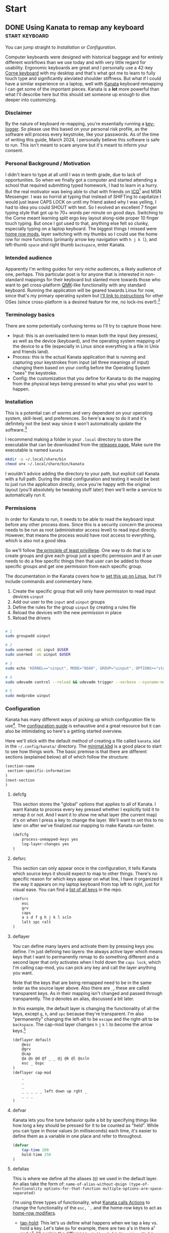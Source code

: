 #+hugo_base_dir: .
#+hugo_section: start
#+seq_todo: DRAFT DONE

* Start
** DONE Using Kanata to remap any keyboard                   :start:keyboard:
CLOSED: [2024-03-28 Thu 16:51]
:PROPERTIES:
:EXPORT_FILE_NAME: index
:EXPORT_HUGO_BUNDLE: using-kanata-to-remap-any-keyboard
:EXPORT_HUGO_CUSTOM_FRONT_MATTER: :aliases /s/7b0dccc6
:EXPORT_HUGO_IMAGES: /start/using-kanata-to-remap-any-keyboard/kanata-icon.png
:EXPORT_HUGO_MENU:
:END:
#+begin_export hugo
{{< figure src="/start/using-kanata-to-remap-any-keyboard/kanata-icon.svg" width= "400px" title="Kanata logo" alt="Kanata logo is a pink keycap with a darker pink K legend" align="center" >}}
#+end_export

#+begin_export html
<style>
aside {
  padding-left: 0.5rem;
  margin-left: 40%;
  float: block-end;
  box-shadow: inset 5px 0 5px -5px #29627e;
  font-style: italic;
  font-size: medium;
  text-align: right;
  color: #29627e;
}
</style>
#+end_export
#+begin_aside
You can jump straight to [[*Installation][Installation]] or [[*Configuration][Configuration]].
#+end_aside
Computer keyboards were designed with historical baggage and for entirely different workflows than we use today and with very little regard for usability. Ergonomic keyboards are great and I personally use a 42-key [[https://github.com/foostan/crkbd][Corne keyboard]] with my desktop and that's what got me to learn to fully touch type and significantly aleviated shoulder stiffness. But what if I could have a similar experience on a laptop, well with [[https://github.com/jtroo/kanata][Kanata]] keyboard remapping I can get some of the important pieces. Kanata is a *lot* more powerful than what I'll describe here but this should set someone up enough to dive deeper into customizing.
#+hugo: more

*** Disclaimer
By the nature of keyboard re-mapping, you're essentially running a [[https://en.wikipedia.org/wiki/Keystroke_logging][key-logger]]. So please use this based on your personal risk profile, as the software will process every keystroke, like your passwords. As of the time of writing this guide, March 2024, I personally believe this software is safe to run. This isn't meant to scare anyone but it's meant to inform your consent.

*** Personal Background / Motivation
I didn't learn to type at all until I was in tenth grade, due to lack of opportunities. So when we finally got a computer and started attending a school that required submitting typed homework, I had to learn in a hurry. But the real motivator was being able to chat with friends on [[https://www.wikipedia.org/wiki/ICQ][ICQ]][fn:1] and MSN Messenger. I was so horrid at typing that instead of SHIFTing to capitalize I would just leave CAPS LOCK on until my friend asked why I was yelling, I had to idea you could SHOUT with text. So I evolved an excellent 7 finger typing style that got up to 70+ words per minute on good days. Switching to the Corne meant learning split ergo key layout along-side proper 10 finger touch typing. But once I got used to that, anything else felt so clunky, especially typing on a laptop keyboard. The biggest things I missed were [[../../posts/20220414_qmk-caps-word/][home row mods]], layer switching with my thumbs so I could use the home row for more functions (primarily arrow key navigation with =h j k l=), and left-thumb =space= and right thumb =backspace=, enter Kanata.

*** Intended audience
Apparently I'm writing guides for /very niche/ audiences, a likely audience of one, perhaps. This particular post is for anyone that is interested in non-standard mappings for their keyboard but slanted more towards those who want to get cross-platform [[https://qmk.fm][QMK]]-like functionality with any standard keyboard. Running the application will be geared towards Linux for now, since that's my primary operating system but [[https://github.com/jtroo/kanata/tree/main?tab=readme-ov-file#usage][I'll link to instructions]] for other OSes (since cross-platform is a desired feature for me, no lock-ins ever!).[fn:2]

*** Terminology basics
There are some potentially confusing terms so I'll try to capture those here:
- Input: this is an overloaded term to mean both the input (key presses), as well as the device (keyboard), and the operating system mapping of the device to a file (especially in Linux since everything is a file in Unix and friends land).
- Process: this is the actual Kanata application that is running and capturing your keystrokes from input (all three meanings of input) changing them based on your config before the Operating System "sees" the keystroke.
- Config: the customization that you define for Kanata to do the mapping from the physical keys being pressed to what you what you want to happen.

*** Installation
This is a potential can of worms and very dependent on your operating system, skill-level, and preferences. So here's *a* way to do it and it's definitely not the best way since it won't automatically update the software.[fn:3]

I recommend making a folder in your =.local= directory to store the executable that can be downloaded from the [[https://github.com/jtroo/kanata/releases][releases page.]] Make sure the executable is named =kanata=
#+begin_src sh
  mkdir -p ~/.local/share/bin
  chmod u+x ~/.local/share/bin/kanata
#+end_src
I wouldn't advice adding the directory to your path, but explicit call Kanata with a full path. During the initial configuration and testing it would be best to just run the application directly, once you're happy with the original layout (you'll absolutely be tweaking stuff later) then we'll write a service to automatically run it.

*** Permissions
In order for Kanata to run, it needs to be able to read the keyboard input before any other process does. Since this is a security concern the process needs to be run as root (administrator access level) to read input directly. However, that means the process would have root access to everything, which is also not a good idea.

So we'll follow [[https://en.wikipedia.org/wiki/Principle_of_least_privilege][the principle of least privillege]]. One way to do that is to create groups and give each group just a specific permission and if an user needs to do a few specific things then that user can be added to those specific groups and get one permission from each specific group.

The documentation in the Kanata covers how to [[https://github.com/jtroo/kanata/blob/main/docs/setup-linux.md][set this up on Linux]], but I'll include commands and commentary here.
 1. Create the specific group that will only have permission to read input devices =uinput=
 2. Add our user to the =input= and =uinput= groups
 3. Define the rules for the group =uinput= by creating a rules file
 4. Reload the devices with the new permission in place
 5. Reload the drivers

#+begin_src sh

# 1
sudo groupadd uinput

# 2
sudo usermod -aG input $USER
sudo usermod -aG uinput $USER

# 3
sudo echo 'KERNEL=="uinput", MODE="0660", GROUP="uinput", OPTIONS+="static_node=uinput"' > /etc/udev/rules.d/99-input.rules

# 4
sudo udevadm control --reload && udevadm trigger --verbose --sysname-match=uniput

# 5
sudo modprobe uinput
#+end_src

*** Configuration
Kanata has many different ways of picking up which configuration file to use[fn:4]. The [[https://github.com/jtroo/kanata/blob/main/docs/config.adoc][configuration guide]] is exhaustive and a great resource but it can also be intimidating so here's a getting started overview.

Here we'll stick with the default method of creating a file called =kanata.kbd= in the =~/.config/kanata/= directory. The [[https://github.com/jtroo/kanata/blob/main/cfg_samples/minimal.kbd][minimal.kbd]] is a good place to start to see how things work. The basic premise is that there are different sections (explained below) all of which follow the structure:
#+begin_src emacs-lisp
  (section-name
   section-specific-information
  )
  (next-section
  )
#+end_src

**** defcfg
This section stores the "global" options that applies to all of Kanata. I want Kanata to process every key pressed whether I explicitly told it to remap it or not. And I want it to show me what layer (the current map) it's on when I press a key to change the layer. We'll want to set this to no later on after we've finalized our mapping to make Kanata run faster.
#+begin_src emacs-lisp
(defcfg
	process-unmapped-keys yes
	log-layer-changes yes
)
#+end_src

**** defsrc
This section can only appear once in the configuration, it tells Kanata which source keys it should expect to map to other things. There's no specific reason for which keys appear on what line, I have it organized it the way it appears on my laptop keyboard from top left to right, just for visual ease. You can find a [[https://github.com/jtroo/kanata/blob/main/cfg_samples/all_keys_in_defsrc.kbd][list of all keys]] in the repo.
#+begin_src emacs-lisp
(defsrc
	esc
	grv
	caps
	a s d f g h j k l scln
	lalt spc ralt
)
#+end_src

**** deflayer
You can define many layers and activate them by pressing keys you define. I'm just defining two layers: the always active layer which means keys that I want to permanently remap to do something different and a second layer that only activates when I hold down the =caps lock=, which I'm calling cap-mod, you can pick any key and call the layer anything you want.

Note that the keys that are being remapped need to be in the same order as the source layer above. Also there are =_=, these are called transparent keys. As in their mapping isn't changed and passed through transparently. The =@= denotes an alias, discussed a bit later.

In this example, the default layer is changing the functionality of all the keys, except =g=, =h=, and =spc= because they're transparent. I'm also "permanently" changing the left-alt to be =escape= and the right-alt to be =backspace=. The cap-mod layer changes =h= =j= =k= =l= to become the arrow keys.[fn:5]

#+begin_src  emacs-lisp
(deflayer default
	@esc
	@grv
	@cap
	@a @s @d @f _ _ @j @k @l @scln
	esc _ bspc
)
(deflayer cap-mod
	_
	_
	_
	_ _ _ _ _ left down up rght _
	_ _ _
)
#+end_src

**** defvar
Kanata lets you fine tune behavior quite a bit by specifying things like how long a key should be pressed for it to be counted as "held". While you can type in those values (in milliseconds) each time, it's easier to define them as a variable in one place and refer to throughout.

#+begin_src emacs-lisp
(defvar
	tap-time 200
	hold-time 250
)
#+end_src

**** defalias
This is where we define all the aliases (=@=) we used in the default layer. An alias take the form of:
=name-of-alias-without-@sign (type-of-functionality options-for-that-function multiple-options-are-space-separated)=

I'm using three types of functionality, what [[https://github.com/jtroo/kanata/blob/main/docs/config.adoc#actions][Kanata calls Actions]] to change the functionality of the =esc,= =`,= and the home-row keys to act as [[https://precondition.github.io/home-row-mods][home-row modifiers]].
- [[https://github.com/jtroo/kanata/blob/main/docs/config.adoc#tap-hold][tap-hold]]: This let's us define what happens when we tap a key vs. hold a key. Let's take =@a= for example, there are two a's in there a¹ and a², I'll explain the difference:
  =a¹ (tap-hold $tap-time $hold-time a² lmet)=
  - =a¹= is the name of the alias, it could be anything; like alpha.
  - =tap-hold= is the name of the action which takes 4 options.
    - =$tap-time= the number of milliseconds the key can be pressed while still being considered a single press.
    - =$hold-time= the number of milliseconds for which the key must remain pressed for it count as a hold.
    - =a²= is the key code we want Kanata to use when tapped, so this has to be =a= if we want to type the letter a.
    - =lmet= is the key code we want Kanata to use when the key is held, in this case left-meta (Windows or Mac logo key).
- [[https://github.com/jtroo/kanata/blob/main/docs/config.adoc#tap-hold][tap-hold-press]]: Similar to tap-hold but helps managing pressing timing situations better, especially for =caps lock= which I use as a layer switcher to activate the =cap-mod= layer for the movement keys.
- [[https://github.com/jtroo/kanata/blob/main/docs/config.adoc#caps-word][caps-word]]: This is an excellent function that lets you type CAPITALIZED_WORDS and automatically turns off the CAPS if it's not a letter or an underscore. Useful for typing environment variables which are typically written in that form.
#+begin_src emacs-lisp
(defalias
	esc (tap-hold-press $tap-time $hold-time esc caps)
	grv (tap-hold-press $tap-time $hold-time S-grv grv)
	capsword (caps-word 2000)
	cap (tap-hold-press $tap-time $hold-time @capsword (layer-toggle cap-mod))
	a (tap-hold $tap-time $hold-time a lmet)
	s (tap-hold $tap-time $hold-time s lalt)
	d (tap-hold $tap-time $hold-time d lsft)
	f (tap-hold $tap-time $hold-time f lctl)
	j (tap-hold $tap-time $hold-time j rctl)
	k (tap-hold $tap-time $hold-time k rsft)
	l (tap-hold $tap-time $hold-time l lalt)
	scln (tap-hold $tap-time $hold-time scln lmet)
)
#+end_src

**** Putting the config together

#+begin_details :trim-post nil
#+begin_summary
Here's the full kanata.kbd file that you can save as =~/.config/kanata/kanata.kbd= if you want to try my config (click arrow to expand).
#+end_summary
#+begin_src emacs-lisp
;; global configuration options
(defcfg
	process-unmapped-keys yes
	log-layer-changes no
)

;; define keys that will be modified (all keys still processed)
(defsrc
	esc
	grv
	caps
	a s d f g h j k l scln
	lalt spc ralt
)

;; default/base layer modifications always active
(deflayer default
	@esc
	@grv
	@cap
	@a @s @d @f _ _ @j @k @l @scln
	esc _ bspc
)

;; shifted layer activated by holding CAPS lock
(deflayer cap-mod
	_
	_
	_
	_ _ _ _ _ left down up rght _
	_ bspc _
)

;; values used by multiple changes
(defvar
	tap-time 200
	hold-time 250
)

;; remapping between physical keys and functionality
(defalias
	esc (tap-hold-press $tap-time $hold-time esc caps)
	grv (tap-hold-press $tap-time $hold-time S-grv grv)
	capsword (caps-word 2000)
	cap (tap-hold-press $tap-time $hold-time @capsword (layer-toggle cap-mod))
	a (tap-hold $tap-time $hold-time a lmet)
	s (tap-hold $tap-time $hold-time s lalt)
	d (tap-hold $tap-time $hold-time d lsft)
	f (tap-hold $tap-time $hold-time f lctl)
	j (tap-hold $tap-time $hold-time j rctl)
	k (tap-hold $tap-time $hold-time k rsft)
	l (tap-hold $tap-time $hold-time l lalt)
	scln (tap-hold $tap-time $hold-time scln lmet)
)

#+end_src
#+end_details
#+begin_export html
<br />
#+end_export

*** Testing Kanata
We can finally give it a spin. It's best to just run Kanata in a terminal window and see the output to make sure it's doing what you expect. You can specify the full path and the full path to the config to take away any weird path issues:
#+begin_src sh
~/.local/share/bin/kanata --cfg ~/.config/kanata/kanata.kbd
#+end_src
If there are any errors in the config or the permissions, Kanata gives really good/descriptive errors:
#+begin_export hugo
{{< figure src="kanata-error.png" width= "85%" title="Rust style descriptive error message showing exact issue" alt="Console output showing Kanata error in keyword cap being unkown and shows the exact location of the error" align="center" >}}
#+end_export
Continue testing until the layout feels comfortable. Once you're ready, set =log-layer-changes false= and now we're ready to run it as a service.

*** Running Kanata as a service
I've discussed [[../writing-system-automation-scripts-and-services/#service][running something as a service]] in another post, so some of the why's and details are there. For Kanata, create a file called =kanata.service= and place it in =~/.config/systemd/user/=:
#+begin_src service
[Unit]
Description=Kanata keyboard remapper
Documentation=https://github.com/jtroo/kanata

[Service]
Type=simple
ExecStart=/home/%u/.local/share/bin/kanata
Restart=no

[Install]
WantedBy=default.target
#+end_src

To enable the service, so it starts every time you are logged in, run:
#+begin_src sh
systemctl --user enable kanata.service
systemctl --user start kanata.service
#+end_src

If you need to make changes to your config you have to restart the service or you can [[https://github.com/jtroo/kanata/blob/main/docs/config.adoc#live-reload][setup live re-loading]].
#+begin_src sh
systemctl --user restart kanata.service
#+end_src

Hope this gets you further in your [[https://systemcrafters.net/][system crafting]] and ergonomic computing journey!

*** Footnotes

[fn:5] =g= is never remapped but since the entire "home-row" is being mapped it's easier to leave =g= in there to make visually matching up the config easier.
[fn:4] Running Kanata with the =--cfg= option would be a good way to test out a few different configurations by supplying a different file:
#+begin_src sh
~/.local/share/bin/kanata --cfg ~/dotfiles/kanata/example1.cfg
#+end_src
Kanata also provides the ability to load multiple configuration files and switch at run-time.
[fn:3] Not automatically updating is generally not a good idea, but unless this package makes it into your distribution's maintained repo it might be a good idea to just manually update. This might mitigate any malicious repo takeover since you're literally running a key-logger. 
[fn:2] There are other key mapping software available as discussed in the Kanata repo but I wanted to stick with the QMK familiarity in terms of terminology, platform independence, and even easier key-mapping.
[fn:1] Apparently ICQ still exists, I fully expected it to be a historical footnote. Looks like it has had an interesting and somewhat checkered past.

** DONE Writing system automation scripts and services :start:linux:terminal:
CLOSED: [2024-02-14 Wed 14:35]
:PROPERTIES:
:EXPORT_FILE_NAME: index
:EXPORT_HUGO_BUNDLE: writing-system-automation-scripts-and-services
:EXPORT_HUGO_CUSTOM_FRONT_MATTER: :aliases '(/s/ad49dddf /start/writing-system-automation-script-and-service)
:EXPORT_HUGO_IMAGES: /start/writing-system-automation-scripts-and-services/header.jpg
:EXPORT_HUGO_MENU:
:END:

#+begin_export hugo
{{< figure src="/start/writing-system-automation-scripts-and-services/header.jpg" width="600px" align="center" alt="A watercolor painting with a pink/blue swirly border around a rectangle split along the diagonal with the left being black and the right being white. The text reads 'Alacritty Auto Theme' in the inverse color of the background." >}}
#+end_export

Fundamentally automation is being smart about being lazy, I like that. Writing scripts to do small tasks is an easy way to be lazy but there are times when you don't want to run the script and remember to start it each time you log in. That's where services come in handy, a lot of applications install their service to automatically do things. As an user you can do that too without needing admin rights. This article/guide goes through writing a small =bash= script, creating a =systemd= service, and running it as a regular user.
#+hugo: more

Since learning is easier in the context of a project where I'm solving a real problem, this article is focused on creating everything I need to automatically change the theme of my terminal emulator =Alacritty= when the system changes between light-dark theme. If you just want the project itself, the repos are on [[https://github.com/shombando/alacritty-auto-theme][Github]] or [[https://git.sr.ht/~shom/alacritty-auto-theme][Sourcehut]].

*** Intended audience
This entry is written for an audience that might be interested in tweaking their system/wants to make small scripts but does not necessarily have a programming background so I'm aiming to explain what is happening and why do it that way. I'll also try to point out larger concepts around programming/logic and link to those definitions.

*** Motivation behind this project
I like and use the Alacritty terminal emulator, but it does not automatically follow the system theme. The issue tracker discussion made it clear this feature won't be supported. Fair enough and as an open system we can add our own customization, so that's great. After switching to =TOML= and [[/posts/20240124_alacritty-toml-and-partial-imports][discovering partial imports]], I knew I could scratch my own itch. Someone [[https://www.christianfosli.com/posts/on-colorscheme-changed][wrote a rust tool]] which was helpful as a guide but I wanted something with low dependency that could be used without installing a whole build environment or running binaries that you can't see. So I made a =bash= script and a =systemd= service and it was fun(?) to learn more about =dbus=.

*** Background
Alacritty provides the ability for an user to define themes (or override parts of a theme). All of this is achieved via the =alacritty.toml= configuration file (which also let your configure everything else about the application). With the switch to TOML, Alacritty allows the import of other =.toml= files that have themes defined, so it's easy to keep configuration separate from the current theme. Also if any of the configuration files are updated, the terminal windows will auto-reload (if ~live_config_reload = true~ is set). This functionality makes it possible to import a =theme.toml= file and update the contents of the file and have Alacritty change themes live. Unfortunately, Alacritty does not automatically follow the current system theme preference so we have to create our own solution for that piece.

So how does it work? Breaking the problem down we can see there are two big pieces to this that are independent of each other; changing the theme for Alacritty programmatically and making the theme follow the system theme (light/dark mode). This is the concept around [[https://en.wikipedia.org/wiki/Scope_(project_management)][scope]] and [[https://en.wikipedia.org/wiki/Requirements_management][requirements]] management, note that scope and requirements are loaded terms also used for software development and often in the same sentence but their meaning changes with context.

*** Changing theme programmatically
Since Alacritty is capable of doing a live-reload of it's config file, any behavior can be changed in without relaunching the terminal. However, doing it cleanly requires creating three additional =.toml= files to contain all the theme information. That way the main configuration file doesn't need to be changed (and risk messing up the whole configuration and making the terminal potential unusable) each time the theme changes. This is the concept around [[https://en.wikipedia.org/wiki/Separation_of_concerns][separation of concerns]] and can definitely be applied to simple scripts and config files.

Let's look at the files:
=alacritty.toml⬇️=
#+begin_src toml
  live_config_reload = true
  import = [ "~/.config/alacritty/alacritty-auto-theme/theme.toml" ]
  # Rest of Alacritty config
#+end_src
=theme.toml⬇️=
#+begin_src toml
  import = [ "~/.config/alacritty/alacritty-auto-theme/light_theme.toml" ]
#+end_src

The main config file =alacritty.toml= just points to (~imports~) a file called =theme.toml= so whatever theme name or actual theme colors are in that file are loaded (as shown above, it'll load the light theme). But changing that file with the name of the preferred light and dark theme each time would be painful, so we'll introduce two more files =light_theme.toml= and =dark_theme.toml= which will contain the names/color definition of the preferred theme. This way, the user only has to update those two files with their preferred theme and the script can just switch =theme.toml= to point to one or the other. This is the simplest use case of [[https://en.wikipedia.org/wiki/Modular_programming][modularity]] to avoid the human and the computer from editing the contents of the same document and gain more predictability.

=light_theme.toml⬇️=
#+begin_src toml
  import = [ '~/.config/alacritty/themes/themes/pencil_light.toml' ]
#+end_src
=dark_theme.toml⬇️=
#+begin_src toml
  import = [ '~/.config/alacritty/themes/themes/nord.toml' ]
#+end_src

At this point you can manually change the light/dark theme independent of the system theme by changing what is inside the =theme.toml= file. However, we'd prefer that the human never actually directly touches the that file, so we can define two aliases ~alacritty-light~ or ~alacritty-dark~ to make it convenient without having to edit the file manually.
#+begin_src sh
alias alacritty-light="echo \"import = [ '~/.config/alacritty/alacritty-auto-theme/light_theme.toml' ]\" > ~/.config/alacritty/alacritty-auto-theme/theme.toml"
alias alacritty-dark="echo \"import = [ '~/.config/alacritty/alacritty-auto-theme/dark_theme.toml' ]\" > ~/.config/alacritty/alacritty-auto-theme/theme.toml"
#+end_src

And just with that we can change our terminal theme by just calling a single command. Part one is done and successful, take the W and celebrate!

*** Automating theme change to follow system theme
This part is a little more involved. Since Alacritty does not provide any mechanism to determine what the current system theme preference is, we have to listen for the system announcing when the theme is changing. On Linux a lot of that communication is done over [[https://en.wikipedia.org/wiki/D-Bus][D-Bus]] and listening to the right message will tell us when the theme changes and then we can take action.

=dbus-monitor= allows us to listen to the all the messages or we can set filters to only listen to specific events. I didn't know much about the workings of =dbus= so the Rust tool article linked above and several Stack Overflow threads helped me to get the syntax figured out. You can just run =dbus-monitor= without any filters in your terminal now to see everything talking on it. But in your script we'll only listen for the setting change notification.

**** Script
=AlacrittyAutoTheme.sh⬇️=
#+begin_src sh
    #!/bin/bash
    interface="org.freedesktop.portal.Settings"
    monitor_path="/org/freedesktop/portal/desktop"
    monitor_member="SettingChanged"
    count=0 #D-Bus fires the change event 4 times so we'll only act on it once

    dbus-monitor --profile "interface='$interface',path=$monitor_path,member=$monitor_member" |
        while read line; do
          	let count++
    		if [ $count = 3 ]; then
          		theme="$(gsettings get org.gnome.desktop.interface color-scheme)"
          		if [[ "$theme" == "'prefer-dark'" ]]; then
          			#Need to set with full paths, goofy things are happening otherwise
          			echo "$(echo import = [ \'~/.config/alacritty/alacritty-auto-theme/dark_theme.toml\' ] > ~/.config/alacritty/alacritty-auto-theme/theme.toml)"
          		else
          			echo "$(echo import = [ \'~/.config/alacritty/alacritty-auto-theme/light_theme.toml\' ] > ~/.config/alacritty/alacritty-auto-theme/theme.toml)"
          		fi
          		count=0
    		fi
        done
#+end_src

So what's happening here:
- First we set up the filter (line 2-4) for settings changed then we start monitoring =dbus= (line 7).
- We keep listening until we have matched our filter, now we can execute our commands. You'll see that the first thing we do is increment a counter (line 9) and only take action the 4th time (line 10), that's because the message goes out on =dbus= 4 times and I don't know why but we only need to act once.
- We read the current theme (line 11) so we don't have to keep track of what it was, this is called [[https://en.wikipedia.org/wiki/Composability][stateless]] design. [^fn:1]
- We set the appropriate theme based on what the user selected (lines 12-17). Note: we could have called the aliases we defined in the previous section but the user could change the alias or it could get removed for whatever reason and we don't want to create a dependency outside the scope of our control.
- We reset the counter so we can start counting again the next time there's a new event (line 19).

We can leave a terminal open all the time and keep that script running in it. That would work but we want it to auto-start every time we're logged in and monitor in the background. That's what a =systemd= service allows us to do:

**** Service
=AlacrittyAutoTheme.service⬇️=
#+begin_src conf
  [Unit]
  Description=Alacritty automated theme switching based on Gnome system theme
  Require=dbus.service
  After=dbus.service

  [Service]
  ExecStart=/bin/bash /home/%u/.config/alacritty/alacritty-auto-theme/AlacrittyAutoTheme.sh
  Type=simple
  Restart=on-failure

  [Install]
  WantedBy=default.target
#+end_src

We don't really need to understand this beyond following the template, but here's a [[https://www.digitalocean.com/community/tutorials/understanding-systemd-units-and-unit-files][good resource]]. So what's happening here:
- =[Unit]=: Describes what this service does and what it is dependent upon
- =[Service]=: What do we want to happen? We want to run our script, so we have to say how to do that ~/bin/bash~ and where it is located ~./home/%u/.config/alacritty/alacritty-auto-theme/AlacrittyAutoTheme.sh~ [^fn:2]
- =[Install]=: We want it to run only for the current user.

**** Install
Alright, we're finally at the point where we can put it all these small pieces and make it all work together.
#+begin_src sh
  mkdir -p ~/.config/systemd/user/
  cp ./AlacrittyAutoTheme.service ~/.config/systemd/user/
  systemctl --user enable AlacrittyAutoTheme.service
  systemctl --user start AlacrittyAutoTheme.service
#+end_src
We create an user space =systemd= service folder[^fn:3] so that we don't need admin rights on the machine to run the script as a service when we log-in. Then we copy the service to that folder and use =systemctl= command to talk to =systemd= and tell it to enable and then start our service (note =--user= so for user space).

The idea of arranging small tools to accomplish a big task is called [[https://en.wikipedia.org/wiki/Composability][composability]]  I'm burying the lede here because all the other concepts I've mentioned before fall under composability but it's too top down and theoretical until you see the whole toolchain being put together.

That's it, we've scratched our own itch, created a standalone tool that could be used by others, and learned about concepts.

*** Conclusion
We've followed the [[https://en.wikipedia.org/wiki/Unix_philosophy][UNIX philosophy]] fairly closely and making tools that are much more complex fundamentally follows a similar flow. I wanted to write this article as an exercise to understand the basics required to do something that most Linux users would consider rather straightforward. I still don't know if it's written at an appropriate level for the intended audience but I ended up having to write a LOT more than I would have imagined at the start. I want to continue making things I know more accessible to others so if this applies to you, I would love to hear your thoughts and feedback and happy to help if you have any questions.

[^fn:1]: =gsettings= is only available on the Gnome desktop environment so we could support other systems by checking what system we're on and calling the appropriate function to read the current state.
[^fn:2]: Systemd service does not understand relative paths like =~= (to point to home directory), but it has it's own [[https://www.freedesktop.org/software/systemd/man/latest/systemd.unit.html#Specifiers][Specifiers]] like =%u=.
[^fn:3]: The =-p= only makes a new folder if one doesn't exist.

** DRAFT Hosting Applications on a VPS                           :foss:linux:
:PROPERTIES:
:EXPORT_FILE_NAME: index
:EXPORT_HUGO_BUNDLE: hosting-applications-on-a-vps
:EXPORT_HUGO_CUSTOM_FRONT_MATTER: :aliases /s/704014a3
:EXPORT_HUGO_IMAGES: /start/hosting-applications-on-a-vps/image.jpg
:EXPORT_HUGO_MENU:
:END:
A Virtual Private Server (VPS) is essentially just like a computer running in the other room. The big difference is you can't see it or touch it or troubleshoot by slapping the side of the case even if you wanted to because it's not a real machine. It's pretending to be a single computer but it exists as a virtual computer borrowing processors, memory, hard drive from it's host machine.
